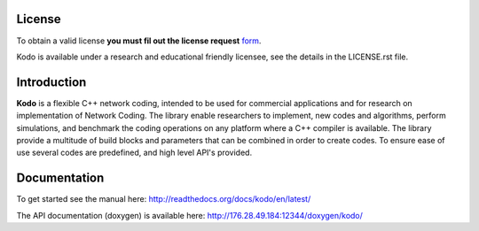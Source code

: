 License
-------

To obtain a valid license **you must fil out the license request** form_.

Kodo is available under a research and educational friendly licensee, see the details in the LICENSE.rst file.

.. _form: http://steinwurf.com/license/


Introduction
------------

**Kodo** is a flexible C++ network coding, intended to be used for
commercial applications and for research on implementation of Network
Coding. The library enable researchers to implement, new codes and
algorithms, perform simulations, and benchmark the coding operations
on any platform where a C++ compiler is available. The library provide
a multitude of build blocks and parameters that can be combined in
order to create codes. To ensure ease of use several codes are
predefined, and high level API's provided.

Documentation
-------------
To get started see the manual here:
http://readthedocs.org/docs/kodo/en/latest/

The API documentation (doxygen) is available here:
http://176.28.49.184:12344/doxygen/kodo/

